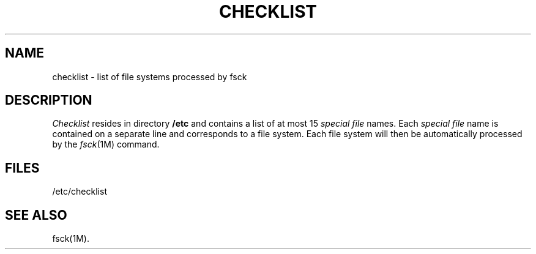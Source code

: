 .TH CHECKLIST 4
.SH NAME
checklist \- list of file systems processed by fsck
.SH DESCRIPTION
.I Checklist\^
resides in directory
.B /etc
and contains a
list of at most 15
.I "special file\^"
names.
Each
.I "special file\^"
name is contained on a separate line and
corresponds to a file system.
Each file system will then be automatically processed
by the
.IR fsck (1M)
command.
.SH FILES
/etc/checklist
.SH SEE ALSO
fsck(1M).
.\"	@(#)checklist.4	5.1 of 10/15/83
